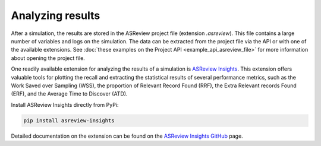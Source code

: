 
Analyzing results
=================

After a simulation, the results are stored in the ASReview project file
(extension `.asreview`). This file contains a large number of variables and
logs on the simulation. The data can be extracted from the project file via the API or with one of the available extensions. See :doc:`these examples on the Project API <example_api_asreview_file>` for more information about opening the project file. 

One readily available extension for analyzing the results of a simulation is `ASReview Insights <https://github.com/asreview/asreview-insights>`_. This extension offers valuable tools for plotting the recall and extracting the statistical results of several performance metrics, such as the Work Saved over Sampling (WSS), the proportion of Relevant Record Found (RRF), the Extra Relevant records Found (ERF), and the Average Time to Discover (ATD).

Install ASReview Insights directly from PyPi:

.. code-block:: bash

	pip install asreview-insights

Detailed documentation on the extension can be found on the `ASReview Insights GitHub <https://github.com/asreview/asreview-insights>`_ page.
